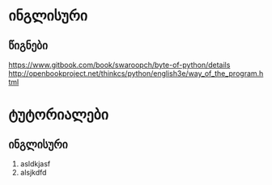* ინგლისური 

** წიგნები
https://www.gitbook.com/book/swaroopch/byte-of-python/details
http://openbookproject.net/thinkcs/python/english3e/way_of_the_program.html

* ტუტორიალები

** ინგლისური
1. asldkjasf
2. alsjkdfd
 
